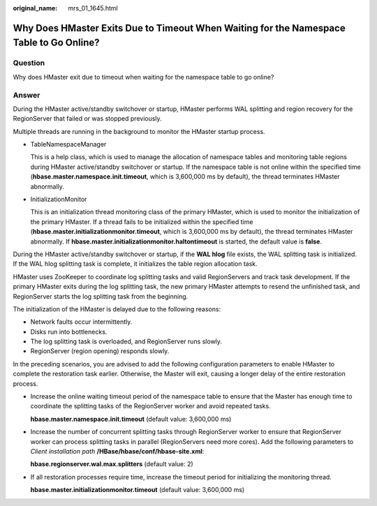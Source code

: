 :original_name: mrs_01_1645.html

.. _mrs_01_1645:

Why Does HMaster Exits Due to Timeout When Waiting for the Namespace Table to Go Online?
========================================================================================

Question
--------

Why does HMaster exit due to timeout when waiting for the namespace table to go online?

Answer
------

During the HMaster active/standby switchover or startup, HMaster performs WAL splitting and region recovery for the RegionServer that failed or was stopped previously.

Multiple threads are running in the background to monitor the HMaster startup process.

-  TableNamespaceManager

   This is a help class, which is used to manage the allocation of namespace tables and monitoring table regions during HMaster active/standby switchover or startup. If the namespace table is not online within the specified time (**hbase.master.namespace.init.timeout**, which is 3,600,000 ms by default), the thread terminates HMaster abnormally.

-  InitializationMonitor

   This is an initialization thread monitoring class of the primary HMaster, which is used to monitor the initialization of the primary HMaster. If a thread fails to be initialized within the specified time (**hbase.master.initializationmonitor.timeout**, which is 3,600,000 ms by default), the thread terminates HMaster abnormally. If **hbase.master.initializationmonitor.haltontimeout** is started, the default value is **false**.

During the HMaster active/standby switchover or startup, if the **WAL hlog** file exists, the WAL splitting task is initialized. If the WAL hlog splitting task is complete, it initializes the table region allocation task.

HMaster uses ZooKeeper to coordinate log splitting tasks and valid RegionServers and track task development. If the primary HMaster exits during the log splitting task, the new primary HMaster attempts to resend the unfinished task, and RegionServer starts the log splitting task from the beginning.

The initialization of the HMaster is delayed due to the following reasons:

-  Network faults occur intermittently.
-  Disks run into bottlenecks.
-  The log splitting task is overloaded, and RegionServer runs slowly.
-  RegionServer (region opening) responds slowly.

In the preceding scenarios, you are advised to add the following configuration parameters to enable HMaster to complete the restoration task earlier. Otherwise, the Master will exit, causing a longer delay of the entire restoration process.

-  Increase the online waiting timeout period of the namespace table to ensure that the Master has enough time to coordinate the splitting tasks of the RegionServer worker and avoid repeated tasks.

   **hbase.master.namespace.init.timeout** (default value: 3,600,000 ms)

-  Increase the number of concurrent splitting tasks through RegionServer worker to ensure that RegionServer worker can process splitting tasks in parallel (RegionServers need more cores). Add the following parameters to *Client installation path* **/HBase/hbase/conf/hbase-site.xml**:

   **hbase.regionserver.wal.max.splitters** (default value: 2)

-  If all restoration processes require time, increase the timeout period for initializing the monitoring thread.

   **hbase.master.initializationmonitor.timeout** (default value: 3,600,000 ms)
